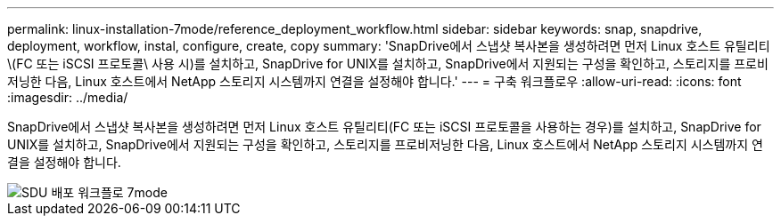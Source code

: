---
permalink: linux-installation-7mode/reference_deployment_workflow.html 
sidebar: sidebar 
keywords: snap, snapdrive, deployment, workflow, instal, configure, create, copy 
summary: 'SnapDrive에서 스냅샷 복사본을 생성하려면 먼저 Linux 호스트 유틸리티\(FC 또는 iSCSI 프로토콜\ 사용 시)를 설치하고, SnapDrive for UNIX를 설치하고, SnapDrive에서 지원되는 구성을 확인하고, 스토리지를 프로비저닝한 다음, Linux 호스트에서 NetApp 스토리지 시스템까지 연결을 설정해야 합니다.' 
---
= 구축 워크플로우
:allow-uri-read: 
:icons: font
:imagesdir: ../media/


[role="lead"]
SnapDrive에서 스냅샷 복사본을 생성하려면 먼저 Linux 호스트 유틸리티(FC 또는 iSCSI 프로토콜을 사용하는 경우)를 설치하고, SnapDrive for UNIX를 설치하고, SnapDrive에서 지원되는 구성을 확인하고, 스토리지를 프로비저닝한 다음, Linux 호스트에서 NetApp 스토리지 시스템까지 연결을 설정해야 합니다.

image::../media/sdu_deployment_workflow_7mode.gif[SDU 배포 워크플로 7mode]
